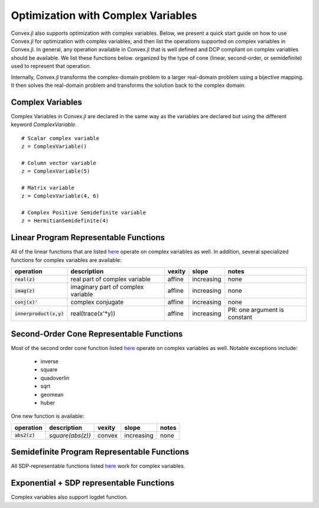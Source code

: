 =====================================
Optimization with Complex Variables
=====================================

Convex.jl also supports optimization with complex variables. Below, we present a quick start guide on how to use Convex.jl for optimization with complex variables, and then list the operations supported on complex variables in Convex.jl. In general, any operation available in Convex.jl that is well defined and DCP compliant on complex variables should be available. We list these functions below. organized by the type of cone (linear, second-order, or semidefinite) used to represent that operation.

Internally, Convex.jl transforms the complex-domain problem to a larger real-domain problem using a bijective mapping. It then solves the real-domain problem and transforms the solution back to the complex domain.

Complex Variables
*****************
Complex Variables in Convex.jl are declared in the same way as the variables are declared but using the different keyword `ComplexVariable`.
::

    # Scalar complex variable
    z = ComplexVariable()

    # Column vector variable
    z = ComplexVariable(5)

    # Matrix variable
    z = ComplexVariable(4, 6)

    # Complex Positive Semidefinite variable
    z = HermitianSemidefinite(4)


Linear Program Representable Functions
**************************************

All of the linear functions that are listed `here <operations.html#linear-program-representable-functions>`_ operate on
complex variables as well. In addition, several specialized functions for complex variables are available:

+--------------------------+-------------------------+------------+---------------+---------------------------------+
|operation                 | description             | vexity     | slope         | notes                           |
+==========================+=========================+============+===============+=================================+
|:code:`real(z)`           | real part of complex    | affine     |increasing     | none                            |
|                          | variable                |            |               |                                 |
+--------------------------+-------------------------+------------+---------------+---------------------------------+
|:code:`imag(z)`           | imaginary part of       | affine     |increasing     | none                            |
|                          | complex variable        |            |               |                                 |
+--------------------------+-------------------------+------------+---------------+---------------------------------+
|:code:`conj(x)'`          | complex conjugate       | affine     |increasing     | none                            |
+--------------------------+-------------------------+------------+---------------+---------------------------------+
|:code:`innerproduct(x,y)` | real(trace(x'*y))       | affine     |increasing     | PR: one argument is constant    |
+--------------------------+-------------------------+------------+---------------+---------------------------------+


Second-Order Cone Representable Functions
*****************************************

Most of the second order cone function listed `here <operations.html#second-order-cone-representable-functions>`_ operate on
complex variables as well. Notable exceptions include:

  * inverse 
  * square 
  * quadoverlin
  * sqrt
  * geomean
  * huber

One new function is available:  

+----------------------------+-------------------------------------+------------+---------------+--------------------------+
|operation                   | description                         | vexity     | slope         | notes                    |
+============================+=====================================+============+===============+==========================+
|:code:`abs2(z)`             | `square(abs(z))`                    | convex     |increasing     | none                     |
+----------------------------+-------------------------------------+------------+---------------+--------------------------+


Semidefinite Program Representable Functions
********************************************

All SDP-representable functions listed `here <operations.html#semidefinite-program-representable-functions>`_ work for complex variables.


Exponential + SDP representable Functions
********************************************

Complex variables also support logdet function.

